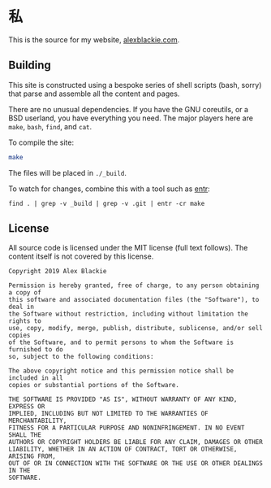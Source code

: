 * 私

This is the source for my website, [[https://www.alexblackie.com][alexblackie.com]].

** Building

This site is constructed using a bespoke series of shell scripts (bash, sorry)
that parse and assemble all the content and pages.

There are no unusual dependencies. If you have the GNU coreutils, or a BSD
userland, you have everything you need. The major players here are =make=,
=bash=, =find=, and =cat=.

To compile the site:

#+BEGIN_SRC bash
make
#+END_SRC

The files will be placed in =./_build=.

To watch for changes, combine this with a tool such as [[http://eradman.com/entrproject/][entr]]:

#+BEGIN_SRC <bash>
find . | grep -v _build | grep -v .git | entr -cr make
#+END_SRC

** License

All source code is licensed under the MIT license (full text follows). The
content itself is not covered by this license.

#+BEGIN_SRC
Copyright 2019 Alex Blackie

Permission is hereby granted, free of charge, to any person obtaining a copy of
this software and associated documentation files (the "Software"), to deal in
the Software without restriction, including without limitation the rights to
use, copy, modify, merge, publish, distribute, sublicense, and/or sell copies
of the Software, and to permit persons to whom the Software is furnished to do
so, subject to the following conditions:

The above copyright notice and this permission notice shall be included in all
copies or substantial portions of the Software.

THE SOFTWARE IS PROVIDED "AS IS", WITHOUT WARRANTY OF ANY KIND, EXPRESS OR
IMPLIED, INCLUDING BUT NOT LIMITED TO THE WARRANTIES OF MERCHANTABILITY,
FITNESS FOR A PARTICULAR PURPOSE AND NONINFRINGEMENT. IN NO EVENT SHALL THE
AUTHORS OR COPYRIGHT HOLDERS BE LIABLE FOR ANY CLAIM, DAMAGES OR OTHER
LIABILITY, WHETHER IN AN ACTION OF CONTRACT, TORT OR OTHERWISE, ARISING FROM,
OUT OF OR IN CONNECTION WITH THE SOFTWARE OR THE USE OR OTHER DEALINGS IN THE
SOFTWARE.
#+END_SRC
